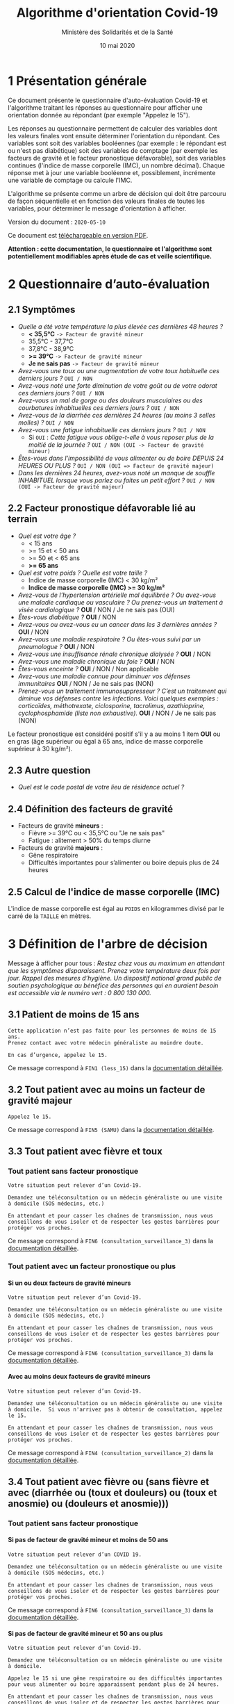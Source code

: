 #+title: Algorithme d'orientation Covid-19
#+author: Ministère des Solidarités et de la Santé
#+date: 10 mai 2020
#+options: toc:2 H:4

* 1 Présentation générale

Ce document présente le questionnaire d'auto-évaluation Covid-19 et
l'algorithme traitant les réponses au questionnaire pour afficher une
orientation donnée au répondant (par exemple "Appelez le 15").

Les réponses au questionnaire permettent de calculer des variables
dont les valeurs finales vont ensuite déterminer l'orientation du
répondant.  Ces variables sont soit des variables booléennes (par
exemple : le répondant est ou n'est pas diabétique) soit des variables
de comptage (par exemple les facteurs de gravité et le facteur
pronostique défavorable), soit des variables continues (l'indice de
masse corporelle (IMC), un nombre décimal).  Chaque réponse met à jour
une variable booléenne et, possiblement, incrémente une variable de
comptage ou calcule l'IMC.

L'algorithme se présente comme un arbre de décision qui doit être
parcouru de façon séquentielle et en fonction des valeurs finales de
toutes les variables, pour déterminer le message d'orientation à
afficher.

Version du document : =2020-05-10=

Ce document est [[https://esante.gouv.fr/algorithme-orientation][téléchargeable en version PDF]].

*Attention : cette documentation, le questionnaire et l'algorithme sont potentiellement modifiables après étude de cas et veille scientifique.*

* 2 Questionnaire d’auto-évaluation

** 2.1 Symptômes

- /Quelle a été votre température la plus élevée ces dernières 48 heures ?/
  - *< 35,5°C* =-> Facteur de gravité mineur=
  - 35,5°C - 37,7°C
  - 37,8°C - 38,9°C
  - *>= 39°C* =-> Facteur de gravité mineur=
  - *Je ne sais pas* =-> Facteur de gravité mineur=
- /Avez-vous une toux ou une augmentation de votre toux habituelle ces derniers jours ?/ =OUI / NON=
- /Avez-vous noté une forte diminution de votre goût ou de votre odorat ces derniers jours ?/ =OUI / NON=
- /Avez-vous un mal de gorge ou des douleurs musculaires ou des courbatures inhabituelles ces derniers jours ?/ =OUI / NON=
- /Avez-vous de la diarrhée ces dernières 24 heures (au moins 3 selles molles) ?/ =OUI / NON=
- /Avez-vous une fatigue inhabituelle ces derniers jours ?/ =OUI / NON=
  - Si =OUI= : /Cette fatigue vous oblige-t-elle à vous reposer plus de la moitié de la journée ?/ =OUI / NON (OUI -> Facteur de gravité mineur)=
- /Êtes-vous dans l'impossibilité de vous alimenter ou de boire DEPUIS 24 HEURES OU PLUS ?/ =OUI / NON (OUI => Facteur de gravité majeur)=
- /Dans les dernières 24 heures, avez-vous noté un manque de souffle INHABITUEL lorsque vous parlez ou faites un petit effort ?/ =OUI / NON (OUI -> Facteur de gravité majeur)=

** 2.2 Facteur pronostique défavorable lié au terrain

- /Quel est votre âge ?/
  - < 15 ans
  - >= 15 et < 50 ans
  - >= 50 et < 65 ans
  - *>= 65 ans*
- /Quel est votre poids ? Quelle est votre taille ?/
  - Indice de masse corporelle (IMC) < 30 kg/m²
  - *Indice de masse corporelle (IMC) >= 30 kg/m²*
- /Avez-vous de l’hypertension artérielle mal équilibrée ? Ou avez-vous une maladie cardiaque ou vasculaire ? Ou prenez-vous un traitement à visée cardiologique ?/ *OUI* / NON / Je ne sais pas (OUI)
- /Êtes-vous diabétique ?/ *OUI* / NON
- /Avez-vous ou avez-vous eu un cancer dans les 3 dernières années ?/ *OUI* / NON
- /Avez-vous une maladie respiratoire ? Ou êtes-vous suivi par un pneumologue ?/ *OUI* / NON
- /Avez-vous une insuffisance rénale chronique dialysée ?/ *OUI* / NON
- /Avez-vous une maladie chronique du foie ?/ *OUI* / NON
- /Êtes-vous enceinte ?/ *OUI* / NON / Non applicable
- /Avez-vous une maladie connue pour diminuer vos défenses immunitaires/ *OUI* / NON / Je ne sais pas (NON)
- /Prenez-vous un traitement immunosuppresseur ? C’est un traitement qui diminue vos défenses contre les infections.  Voici quelques exemples : corticoïdes, méthotrexate, ciclosporine, tacrolimus, azathioprine, cyclophosphamide (liste non exhaustive)./ *OUI* / NON / Je ne sais pas (NON)

Le facteur pronostique est considéré positif s'il y a au moins 1 item *OUI* ou en gras (âge supérieur ou égal à 65 ans, indice de masse corporelle supérieur à 30 kg/m²).

** 2.3 Autre question

- /Quel est le code postal de votre lieu de résidence actuel ?/

** 2.4 Définition des facteurs de gravité

- Facteurs de gravité *mineurs* :
  - Fièvre >= 39°C ou < 35,5°C ou "Je ne sais pas"
  - Fatigue : alitement > 50% du temps diurne

- Facteurs de gravité *majeurs* :
  - Gêne respiratoire
  - Difficultés importantes pour s’alimenter ou boire depuis plus de 24 heures

** 2.5 Calcul de l'indice de masse corporelle (IMC)

L'indice de masse corporelle est égal au =POIDS= en kilogrammes divisé par le carré de la =TAILLE= en mètres.

* 3 Définition de l'arbre de décision

Message à afficher pour tous : /Restez chez vous au maximum en attendant que les symptômes disparaissent. Prenez votre température deux fois par jour. Rappel des mesures d’hygiène. Un dispositif national grand public de soutien psychologique au bénéfice des personnes qui en auraient besoin est accessible via le numéro vert : 0 800 130 000./

** 3.1 Patient de moins de 15 ans

: Cette application n’est pas faite pour les personnes de moins de 15 ans.
: Prenez contact avec votre médecin généraliste au moindre doute.
:
: En cas d’urgence, appelez le 15.

Ce message correspond à =FIN1 (less_15)= dans la [[https://github.com/Delegation-numerique-en-sante/covid19-algorithme-orientation/blob/master/pseudo-code.org#messages-dorientation-possibles][documentation détaillée]].

** 3.2 Tout patient avec au moins un facteur de gravité majeur

=Appelez le 15.=

Ce message correspond à =FIN5 (SAMU)= dans la [[https://github.com/Delegation-numerique-en-sante/covid19-algorithme-orientation/blob/master/pseudo-code.org#messages-dorientation-possibles][documentation détaillée]].

** 3.3 Tout patient avec fièvre et toux
*** Tout patient sans facteur pronostique

: Votre situation peut relever d’un Covid-19.
:
: Demandez une téléconsultation ou un médecin généraliste ou une visite
: à domicile (SOS médecins, etc.)
:
: En attendant et pour casser les chaînes de transmission, nous vous
: conseillons de vous isoler et de respecter les gestes barrières pour
: protéger vos proches.

Ce message correspond à =FIN6 (consultation_surveillance_3)= dans la [[https://github.com/Delegation-numerique-en-sante/covid19-algorithme-orientation/blob/master/pseudo-code.org#messages-dorientation-possibles][documentation détaillée]].

*** Tout patient avec un facteur pronostique ou plus

**** Si un ou deux facteurs de gravité mineurs

: Votre situation peut relever d’un Covid-19.
:
: Demandez une téléconsultation ou un médecin généraliste ou une visite
: à domicile (SOS médecins, etc.)
:
: En attendant et pour casser les chaînes de transmission, nous vous
: conseillons de vous isoler et de respecter les gestes barrières pour
: protéger vos proches.

Ce message correspond à =FIN6 (consultation_surveillance_3)= dans la [[https://github.com/Delegation-numerique-en-sante/covid19-algorithme-orientation/blob/master/pseudo-code.org#messages-dorientation-possibles][documentation détaillée]].

**** Avec au moins deux facteurs de gravité mineurs

: Votre situation peut relever d’un Covid-19.
:
: Demandez une téléconsultation ou un médecin généraliste ou une visite
: à domicile.  Si vous n'arrivez pas à obtenir de consultation, appelez
: le 15.
:
: En attendant et pour casser les chaînes de transmission, nous vous
: conseillons de vous isoler et de respecter les gestes barrières pour
: protéger vos proches.

Ce message correspond à =FIN4 (consultation_surveillance_2)= dans la [[https://github.com/Delegation-numerique-en-sante/covid19-algorithme-orientation/blob/master/pseudo-code.org#messages-dorientation-possibles][documentation détaillée]].

** 3.4 Tout patient avec fièvre ou (sans fièvre et avec (diarrhée ou (toux et douleurs) ou (toux et anosmie) ou (douleurs et anosmie)))
*** Tout patient sans facteur pronostique
**** Si pas de facteur de gravité mineur et moins de 50 ans

: Votre situation peut relever d’un COVID 19.
: 
: Demandez une téléconsultation ou un médecin généraliste ou une visite
: à domicile (SOS médecins, etc.)
: 
: En attendant et pour casser les chaînes de transmission, nous vous
: conseillons de vous isoler et de respecter les gestes barrières pour
: protéger vos proches.

Ce message correspond à =FIN6 (consultation_surveillance_3)= dans la [[https://github.com/Delegation-numerique-en-sante/covid19-algorithme-orientation/blob/master/pseudo-code.org#messages-dorientation-possibles][documentation détaillée]].

**** Si pas de facteur de gravité mineur et 50 ans ou plus

: Votre situation peut relever d’un Covid-19.
: 
: Demandez une téléconsultation ou un médecin généraliste ou une visite à domicile.
: 
: Appelez le 15 si une gêne respiratoire ou des difficultés importantes
: pour vous alimenter ou boire apparaissent pendant plus de 24 heures.
: 
: En attendant et pour casser les chaînes de transmission, nous vous
: conseillons de vous isoler et de respecter les gestes barrières pour
: protéger vos proches.

Ce message correspond à =FIN3 (consultation_surveillance_1)= dans la [[https://github.com/Delegation-numerique-en-sante/covid19-algorithme-orientation/blob/master/pseudo-code.org#messages-dorientation-possibles][documentation détaillée]].

**** Si 1 ou plusieurs facteurs de gravité mineurs

: Votre situation peut relever d’un Covid-19.
:
: Demandez une téléconsultation ou un médecin généraliste ou une visite
: à domicile.
: 
: Appelez le 15 si une gêne respiratoire ou des difficultés importantes
: pour vous alimenter ou boire apparaissent pendant plus de 24 heures.
: 
: En attendant et pour casser les chaînes de transmission, nous vous
: conseillons de vous isoler et de respecter les gestes barrières pour
: protéger vos proches.

Ce message correspond à =FIN3 (consultation_surveillance_1)= dans la [[https://github.com/Delegation-numerique-en-sante/covid19-algorithme-orientation/blob/master/pseudo-code.org#messages-dorientation-possibles][documentation détaillée]].

*** Tout patient avec un facteur pronostique ou plus

**** Si zéro ou un facteur de gravité mineur

: Votre situation peut relever d’un Covid-19.
:
: Demandez une téléconsultation ou un médecin généraliste ou une visite
: à domicile.
: 
: Appelez le 15 si une gêne respiratoire ou des difficultés importantes
: pour vous alimenter ou boire apparaissent pendant plus de 24 heures.
: 
: En attendant et pour casser les chaînes de transmission, nous vous
: conseillons de vous isoler et de respecter les gestes barrières pour
: protéger vos proches.

Ce message correspond à =FIN3 (consultation_surveillance_1)= dans la [[https://github.com/Delegation-numerique-en-sante/covid19-algorithme-orientation/blob/master/pseudo-code.org#messages-dorientation-possibles][documentation détaillée]].

**** Si au moins deux facteurs de gravité mineurs

: Votre situation peut relever d’un Covid-19.
:
: Demandez une téléconsultation ou un médecin généraliste ou une visite
: à domicile.
: 
: Si vous n'arrivez pas à obtenir de consultation, appelez le 15.
: 
: En attendant et pour casser les chaînes de transmission, nous vous
: conseillons de vous isoler et de respecter les gestes barrières pour
: protéger vos proches.

Ce message correspond à =FIN4 (consultation_surveillance_2)= dans la [[https://github.com/Delegation-numerique-en-sante/covid19-algorithme-orientation/blob/master/pseudo-code.org#messages-dorientation-possibles][documentation détaillée]].

# Pour tout patient orienté vers une téléconsultation ou médecin généraliste : préciser "appelez le 15 si une gêne respiratoire ou des difficultés importantes pour s’alimenter ou boire pendant plus de 24 heures apparaissent".

** 3.5 Tout patient sans fièvre avec un seul symptôme parmi toux, douleurs, anosmie

*** Au moins un facteur pronostique

: Votre situation peut relever d’un COVID 19.
: 
: Demandez une téléconsultation ou un médecin généraliste.
: 
: Au moindre doute, appelez le 15. En attendant et pour casser les
: chaînes de transmission, nous vous conseillons de vous isoler et de
: respecter les gestes barrières pour protéger vos proches.

Ce message correspond à =FIN7 (consultation_surveillance_4)= dans la [[https://github.com/Delegation-numerique-en-sante/covid19-algorithme-orientation/blob/master/pseudo-code.org#messages-dorientation-possibles][documentation détaillée]].

*** Pas de facteur pronostique

: Votre situation peut relever d’un COVID 19.
: 
: Demandez une téléconsultation ou un médecin généraliste ou une visite
: à domicile (SOS médecins, etc.)
: 
: En attendant et pour casser les chaînes de transmission, nous vous
: conseillons de vous isoler et de respecter les gestes barrières pour
: protéger vos proches.

Ce message correspond à =FIN6 (consultation_surveillance_3)= dans la [[https://github.com/Delegation-numerique-en-sante/covid19-algorithme-orientation/blob/master/pseudo-code.org#messages-dorientation-possibles][documentation détaillée]].

** 3.6 Tout patient sans fièvre ni aucun autre symptôme

: Votre situation ne relève probablement pas du Covid-19.
:
: N’hésitez pas à contacter votre médecin en cas de doute.
:
: Vous pouvez refaire le test en cas de nouveau symptôme pour réévaluer
: la situation.
:
: Pour toute information concernant le Covid-19, composer le 0 800 130 000.

Ce message correspond à =FIN8 (surveillance)= dans la [[https://github.com/Delegation-numerique-en-sante/covid19-algorithme-orientation/blob/master/pseudo-code.org#messages-dorientation-possibles][documentation détaillée]].

* 4 Diagramme de l'arbre de décision

#+HTML: <a href="https://raw.githubusercontent.com/Delegation-numerique-en-sante/covid19-algorithme-orientation/master/diagramme-algorithme-orientation-covid19.png"><img src="https://raw.githubusercontent.com/Delegation-numerique-en-sante/covid19-algorithme-orientation/master/diagramme-algorithme-orientation-covid19.png" alg="Diagramme de l'arbre de décision pour l'algorithme d'orientation Covid-19" /></a>

